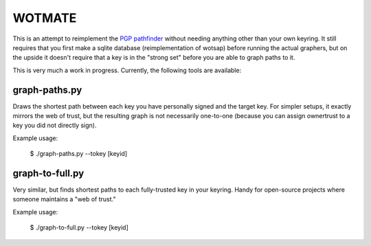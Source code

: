 WOTMATE
-------

This is an attempt to reimplement the `PGP pathfinder`_ without needing
anything other than your own keyring. It still requires that you first
make a sqlite database (reimplementation of wotsap) before running the
actual graphers, but on the upside it doesn't require that a key is in
the "strong set" before you are able to graph paths to it.

.. _`PGP pathfinder`: https://pgp.cs.uu.nl

This is very much a work in progress. Currently, the following tools are
available:

graph-paths.py
~~~~~~~~~~~~~~
Draws the shortest path between each key you have personally signed and
the target key. For simpler setups, it exactly mirrors the web of trust,
but the resulting graph is not necessarily one-to-one (because you can
assign ownertrust to a key you did not directly sign).

Example usage:

    $ ./graph-paths.py --tokey [keyid]

.. image:: https://raw.githubusercontent.com/mricon/wotmate/master/examples/torvalds-to-jeyu.png
   :alt: Example graph produced
   :width: 100%
   :align: center


graph-to-full.py
~~~~~~~~~~~~~~~~
Very similar, but finds shortest paths to each fully-trusted key in your
keyring. Handy for open-source projects where someone maintains a "web
of trust."

Example usage:

    $ ./graph-to-full.py --tokey [keyid]

.. image:: https://raw.githubusercontent.com/mricon/wotmate/master/examples/full-to-jeyu.png
   :alt: Example graph produced
   :width: 100%
   :align: center


